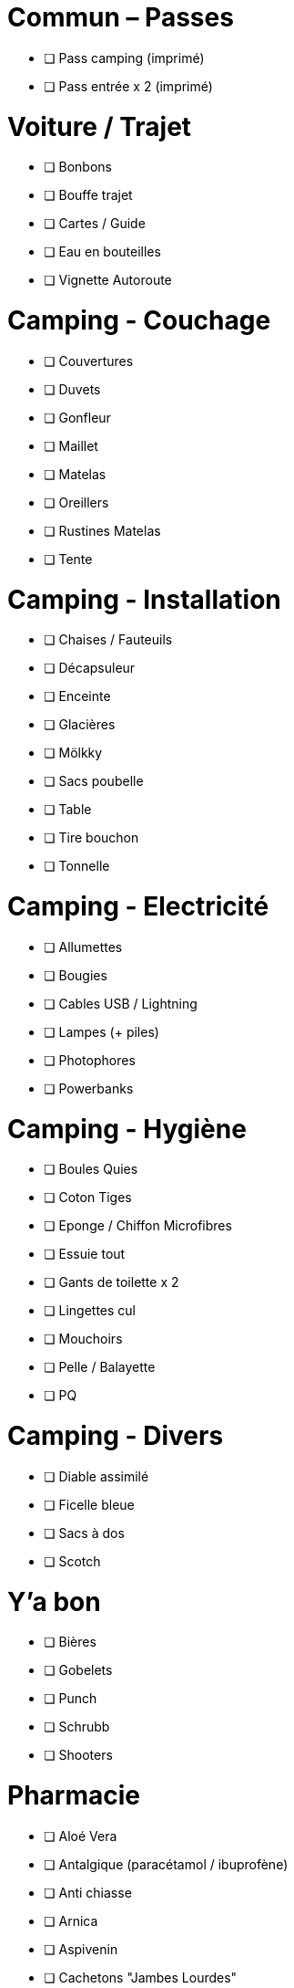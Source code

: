= Commun – Passes

* [ ] Pass camping (imprimé)
* [ ] Pass entrée x 2 (imprimé)

= Voiture / Trajet

* [ ] Bonbons
* [ ] Bouffe trajet
* [ ] Cartes / Guide
* [ ] Eau en bouteilles
* [ ] Vignette Autoroute

= Camping - Couchage

* [ ] Couvertures
* [ ] Duvets
* [ ] Gonfleur
* [ ] Maillet
* [ ] Matelas
* [ ] Oreillers
* [ ] Rustines Matelas
* [ ] Tente

= Camping - Installation

* [ ] Chaises / Fauteuils
* [ ] Décapsuleur
* [ ] Enceinte
* [ ] Glacières
* [ ] Mölkky
* [ ] Sacs poubelle
* [ ] Table
* [ ] Tire bouchon
* [ ] Tonnelle

= Camping - Electricité

* [ ] Allumettes
* [ ] Bougies
* [ ] Cables USB / Lightning
* [ ] Lampes (+ piles)
* [ ] Photophores
* [ ] Powerbanks

= Camping - Hygiène

* [ ] Boules Quies
* [ ] Coton Tiges
* [ ] Eponge / Chiffon Microfibres
* [ ] Essuie tout
* [ ] Gants de toilette x 2
* [ ] Lingettes cul
* [ ] Mouchoirs
* [ ] Pelle / Balayette
* [ ] PQ

= Camping - Divers

* [ ] Diable assimilé
* [ ] Ficelle bleue
* [ ] Sacs à dos
* [ ] Scotch

= Y'a bon

* [ ] Bières
* [ ] Gobelets
* [ ] Punch
* [ ] Schrubb
* [ ] Shooters

= Pharmacie

* [ ] Aloé Vera
* [ ] Antalgique (paracétamol / ibuprofène)
* [ ] Anti chiasse
* [ ] Arnica
* [ ] Aspivenin
* [ ] Cachetons "Jambes Lourdes"
* [ ] Cachets Jambes Lourdes
* [ ] Citrate
* [ ] Crème solaire
* [ ] Désinfectants
* [ ] Gel Hydroalcoolique
* [ ] Labello
* [ ] Pansements
* [ ] Pansements ampoules
* [ ] Pince à épiler / kit tiques
* [ ] Spasfon

= Loïc

* [ ] Bottes
* [ ] Brosse à dents / Dentifrice
* [ ] Cape de pluie
* [ ] Carte d'identité
* [ ] Casquette / Chapeau
* [ ] Chaussures
* [ ] Fringues
* [ ] Fringues Chaudes (1 change)
* [ ] Gel douche
* [ ] Lunettes soleil
* [ ] Maillots de bain
* [ ] Passeport
* [ ] Protections auditives
* [ ] Sac À Dos
* [ ] Sac à Viande
* [ ] Serviette
* [ ] Téléphone Perso / Boulot
* [ ] Tongs

= Charlotte

* [ ] Bottes
* [ ] Brosse à dents / Dentifrice
* [ ] Cape de pluie
* [ ] Carte d'identité
* [ ] Casquette / Chapeau
* [ ] Chaussures
* [ ] Elastiques
* [ ] Fringues
* [ ] Fringues Chaudes (1 change)
* [ ] Gel douche / shampooing
* [ ] Lunettes
* [ ] Lunettes soleil
* [ ] Maillot de bain
* [ ] Manteau Chaud
* [ ] Passeport
* [ ] Protections auditives
* [ ] Serviette
* [ ] Serviettes hygiéniques
* [ ] Téléphone Perso / Boulot
* [ ] Tongs

= Pour quoi faire ???

* [ ] Gourde
* [ ] Entonnoir
* [ ] Lessive Main
* [ ] Thermos
